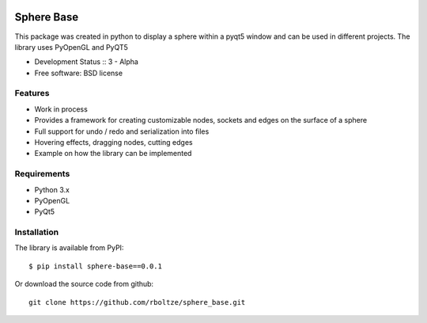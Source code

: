 .. image:: https://img.shields.io/pypi/v/template.svg
        :target: https://pypi.python.org/pypi/template


============
Sphere Base
============


This package was created in python to display a sphere within a pyqt5 window and can be used in different projects.
The library uses PyOpenGL and PyQT5

* Development Status :: 3 - Alpha
* Free software: BSD license


Features
--------

- Work in process
- Provides a framework for creating customizable nodes, sockets and edges on the surface of a sphere
- Full support for undo / redo and serialization into files
- Hovering effects, dragging nodes, cutting edges
- Example on how the library can be implemented

Requirements
------------

- Python 3.x
- PyOpenGL
- PyQt5

Installation
------------

::

The library is available from PyPI::

    $ pip install sphere-base==0.0.1


::


Or download the source code from github::

    git clone https://github.com/rboltze/sphere_base.git


::